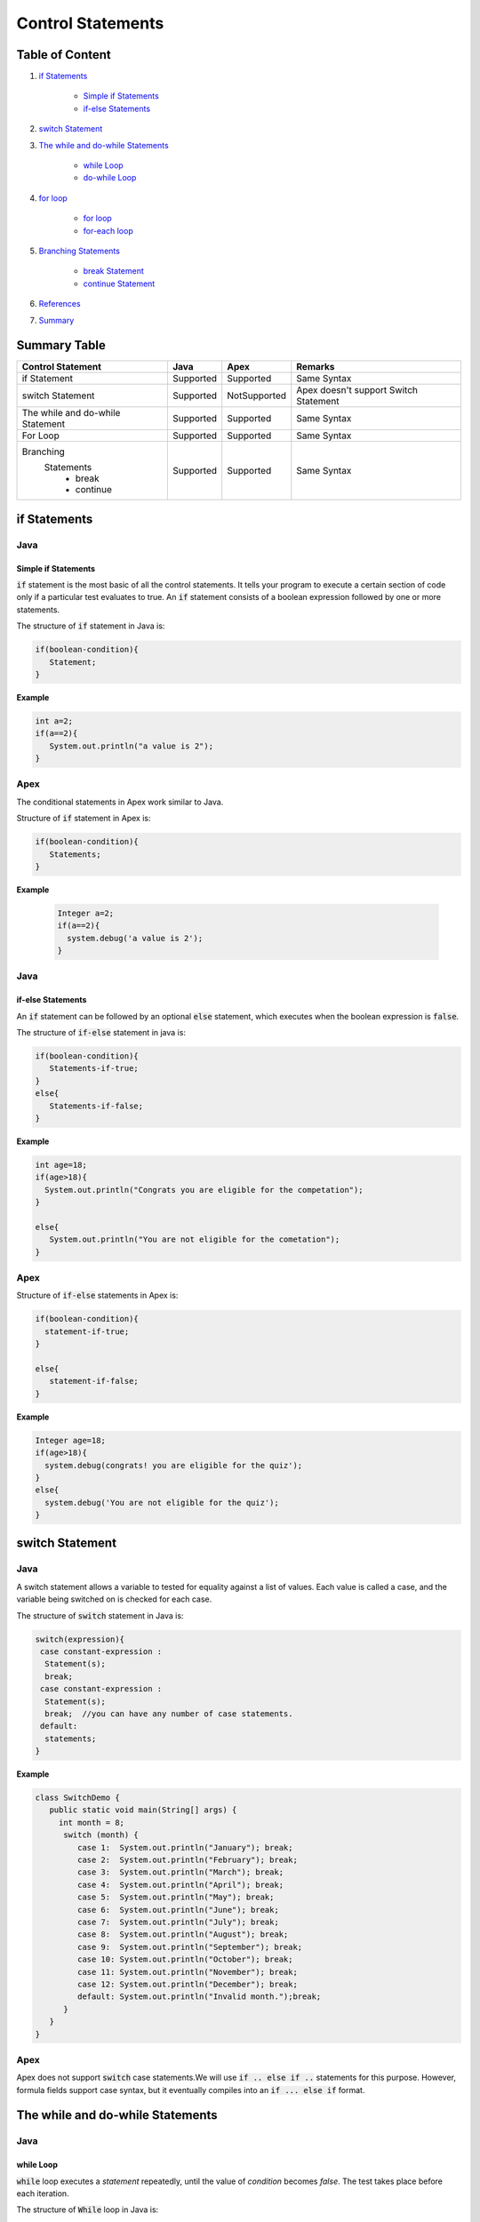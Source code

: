 Control Statements
-------------------

Table of Content
=================


1. `if Statements`_

      - `Simple if Statements`_
      - `if-else Statements`_
 
2. `switch Statement`_

3. `The while and do-while Statements`_  

     - `while Loop`_
     - `do-while Loop`_

4. `for loop`_

    - `for loop`_
    - `for-each loop`_

5. `Branching Statements`_

     - `break Statement`_
     - `continue Statement`_
     
6. `References`_

7. `Summary`_  


Summary Table
==============

+-----------------------+-----------------+----------------+---------------------------+ 
| Control Statement     |   Java          |   Apex         |     Remarks               |
|                       |                 |                |                           |
+=======================+=================+================+===========================+ 
| if Statement          | Supported       | Supported      |   Same Syntax             |
|                       |                 |                |                           | 
+-----------------------+-----------------+----------------+---------------------------+
| switch Statement      | Supported       | NotSupported   | Apex doesn't support      |
|                       |                 |                | Switch Statement          |                 
+-----------------------+-----------------+----------------+---------------------------+
| The while and         | Supported       | Supported      |   Same Syntax             | 
| do-while Statement    |                 |                |                           | 
+-----------------------+-----------------+----------------+---------------------------+
| For Loop              | Supported       | Supported      |   Same Syntax             | 
|                       |                 |                |                           | 
+-----------------------+-----------------+----------------+---------------------------+
| Branching             | Supported       | Supported      |    Same Syntax            |   
|  Statements           |                 |                |                           |
|   - break             |                 |                |                           | 
|   - continue          |                 |                |                           |
+-----------------------+-----------------+----------------+---------------------------+


if Statements  
==============

Java
^^^^^

Simple if Statements
####################

:code:`if` statement is the most basic of all the control statements. It tells your program to execute a certain section of code only if a particular test evaluates to true. An  :code:`if` statement consists of a boolean expression followed by one or more statements.

The structure of :code:`if` statement in Java is:

.. code-block:: java

   if(boolean-condition){
      Statement;
   }

**Example**

.. code-block:: java

   int a=2;
   if(a==2){
      System.out.println("a value is 2");
   }

Apex
^^^^^

The conditional statements in Apex work similar to Java.

Structure of :code:`if` statement in Apex is:

.. code-block:: java

   if(boolean-condition){
      Statements;
   }

**Example**

 .. code-block:: java

   Integer a=2;
   if(a==2){
     system.debug('a value is 2');
   }
   
Java
^^^^^
   
if-else Statements
###################

An :code:`if` statement can be followed by an optional :code:`else` statement, which executes when the boolean expression is :code:`false`.

The structure of :code:`if-else` statement in java is:

.. code-block:: java

   if(boolean-condition){
      Statements-if-true;
   }
   else{
      Statements-if-false;
   }

**Example**

.. code-block:: java

   int age=18;
   if(age>18){
     System.out.println("Congrats you are eligible for the competation");
   }

   else{
      System.out.println("You are not eligible for the cometation");
   }



Apex
^^^^^

Structure of :code:`if-else` statements in Apex is:


.. code-block:: java

   if(boolean-condition){
     statement-if-true;
   }
   
   else{
      statement-if-false;
   }

**Example**

.. code-block:: java

   Integer age=18;
   if(age>18){
     system.debug(congrats! you are eligible for the quiz');
   }
   else{
     system.debug('You are not eligible for the quiz');
   }

switch Statement
================

Java
^^^^^

A switch statement allows a variable to tested for equality against a list of values. Each value is called a case, and the variable being switched on is checked for each case.

The structure of :code:`switch` statement in Java is:

.. code-block:: java

   switch(expression){
    case constant-expression :
     Statement(s);
     break; 
    case constant-expression :
     Statement(s);
     break;  //you can have any number of case statements.
    default: 
     statements;
   }

**Example**

.. code-block:: java

   class SwitchDemo {
      public static void main(String[] args) {
        int month = 8;
         switch (month) {
            case 1:  System.out.println("January"); break;
            case 2:  System.out.println("February"); break;
            case 3:  System.out.println("March"); break;
            case 4:  System.out.println("April"); break;
            case 5:  System.out.println("May"); break;
            case 6:  System.out.println("June"); break;
            case 7:  System.out.println("July"); break;
            case 8:  System.out.println("August"); break;
            case 9:  System.out.println("September"); break;
            case 10: System.out.println("October"); break;
            case 11: System.out.println("November"); break;
            case 12: System.out.println("December"); break;
            default: System.out.println("Invalid month.");break;
         }
      }
   }


Apex
^^^^^

Apex does not support :code:`switch` case statements.We will use :code:`if .. else if ..` statements for this purpose. However, formula fields support case syntax, but it eventually compiles into an :code:`if ... else if` format.


The while and do-while Statements
==================================

Java
^^^^^

while Loop
###########


:code:`while` loop executes a *statement* repeatedly, until the value of *condition* becomes *false*. The test takes place before each iteration.

The structure of :code:`While` loop in Java is:

.. code-block:: java
   
   while(Expression){
      Statement(s);
   }

The :code:`while` statement evaluate *expression*, which must return a *boolean* value. If the expression evaluate *true*,the :code:`while` statement executes the statements in :code:`while` block. The :code:`while` statement continuous testing the expression and executing its block until the expression evaluates to *false*. 

**Example**

.. code-block:: java

   class WhileLoopExample{
      public static void main(string[] args){
         int i=10;
         while(i>1){
            System.out.println(i);
        }

      }

   }


Apex
^^^^^

The :code:`while` and :code:`do-while` loops works in Apex similar to Java.

The structure of :code:`while` loop in Apex is:

.. code-block:: java
   
   while(condition){
   Code_block;
   
   }


**Example**

.. code-block:: java
   
   Integer count=1;
    while(count<11){
      system.debug(count);
      count++;
  
     }

Java
^^^^^^

do-while Loop
##############

Unlike :code:`for` and :code:`while` loops, which test the loop condition at the top of the loop, the :code:`do..while` loop checks the condition at the bottom of the loop. 

A :code:`do..while` loop is similar to the :code:`while` loop, except that a :code:`do..while` loop is guaranteed to execute at least one time.

The structure of :code:`do-while` loop in Java is:

.. code-block:: java

   do{
         Statement(s);
   }while(Expression);

 **Example**

.. code-block:: java

   public class DoWhileLoopExp{
      public static void main(string[] args){
         int count=1;
         do{
            System.out.println("The count is:"  + count);
            count++;
         }while(count<11);

      }     
  
   }

Apex
^^^^^

The structure of :code:`do..while` loop in Apex is :

.. code-block:: java

    do{
     code_block;

    }while(condition);

**Example**

.. code-block:: java

   Integer count=1;
   do{
     system.debug(count);
     count++;
     } while(count<11);


for loop   
=========

Java
^^^^^

A :code:`for` loop is a repetition control structure that allow you to efficiently write a loop that needs to execute a specific number of times.

The *structure* of a :code:`for` loop in Java is:

.. code-block:: java
  
   for(Initialization; exit_condition; Increment_stmt){
       code_block;
   }



**Example** 

.. code-block:: java
  
   public class ForExp{
     public static void main(string [] args){
      for(int i=1; i<11; i++){
        System.out.println("count is:"+i);
        
       }
    
     }

    }
  
  
For-each loop
#############

:code:`for-each` loop is used to access each successive value in a collection of values.It's commonly used to iterate over an array or collection.

The *structure* of :code:`For-each` loop in Java is:

.. code-block:: java

    for(declaration : expression){
      statements;
    }
   

**Example**

.. code-block:: java

   public class Udemy {

     public static void main(String args[]){
       int [] numericals = {100, 200, 300, 400, 500};

       for(int u : numericals){
         System.out.print( u );
         System.out.print(",");
        }
        System.out.print("\n");
        String [] titles ={"William", "Beatrice", "Lucy", "Sam"};
        for( String name : titles ) {
        System.out.print( titles );
        System.out.print(",");
        }
      }
    }


Apex
^^^^^

Apex support three variations of the :code:`for` loop 

Traditional for loop 
####################

*Syntax:*

.. code-block:: java
   
    for(Init_stmt; exit_condition; Increment_stmt){
        code_block;
  
    }


**Example**

.. code-block:: java

    for(Integer i=1; i<11; i++){
       system.debug('count is:'+ i);
    }
   

List or Set iteration for loop
##############################

List or Set :code:`for loop` iterates over all the elements in a List or Set.

*Syntax:*

.. code-block:: java
   
   for(Variable : List/Set){
       code_block;
   }

**Example**

.. code-block:: java

  Integer[] numbers= new Ineger[] {1,2,3,4,5,6,7,8,9,10};
   for(Integer i : numbers){
      system.debug(i);
   }

The soql for loop
#################

The soql for loop iterate the over all of the sObject records returned by a soql query.

*Syntax:*

.. code-block:: java

   for(variable : [soql query]){
      block_of_code;
  }

 **Example**

.. code-block:: java

    // Create a list of account records from a SOQL query
     List<Account> accs = [SELECT Id, Name FROM Account WHERE Name = 'Siebel']; 

     // Loop through the list and update the Name field
      for(Account a : accs){
          a.Name = 'Oracle';
      }

     // Update the database
     update accs;


Branching Statements
====================

break Statement
^^^^^^^^^^^^^^^

Java
^^^^^

The :code:`break` statement terminates the loop (For,while and Do..While) and Switch statement immediately when it appears.

The *structure* of the :code:`break` statement in Java is:

.. code-block:: java

   break;

**Example**

.. code-block:: java

    // Using break to exit a loop. 
     class BreakLoop { 
      public static void main(String args[]) { 
        for(int i=0; i<100; i++) { 
         if(i == 10) break; // terminate loop if i is 10 
            System.out.println("i: " + i); 
         } 
          System.out.println("Loop complete."); 
        } 
      }

Apex
^^^^^

The :code:`break` statement in Apex works similar to Java.

**Example**

.. code-block:: java

    for(Integer i=0; i<100; i++) {
      if(i==10)
       break;
      system.debug('i value:' + i);
      
     }
    

continue Statement
##################


Java
^^^^^

The :code:`continue` statement skips the current iteration of a :code:`for`,:code:`while`, or :code:`do-while` loop.

*Syntax* of :code:`continue` statement in Java is:

.. code-block:: java
    
    continue;
    
There are two forms of :code:`continue` statements in java
      
      1.Unlabeled continue statement.
      
      2.Labeled continue statement.
      
*Unlabeled continue statement:*
      
This form of statement causes skips the current iteration of innermost :code:`for`, :code:`while` or :code:`do while` loops.


    
**Example**


.. code-block:: java

    for(int var1 =0; var1 < 5 ; var1++)
     {
       for(int var2=0 ; var2 < 5 ; var2++)
        {
             if(var2 == 2)
                 continue;
                 System.out.println(“var1:” + var1 + “, var2:”+ var2);
 
         }
 
      }
      
In above example, when var2 becomes 2, the rest of the inner for loop body will be skipped.

*Labeled continue statement*

Labeled continue statement skips the current iteration of the loop marked with the specified label. This form is used with nested loops.

**Example**

 .. code-block:: java
 
    Outer:
     for(int var1 =0; var1 < 5 ; var1++)
       {
 
         for(int var2=0 ; var2 < 5 ; var2++)
           {
                if(var2 == 2)
                        continue Outer;
 
                     System.out.println(“var1:” + var1 + “, var2:”+ var2);
 
           }
 
         }
         
In the above example, when var2 becomes 2, rest of the statements in body of inner as well outer for loop will be skipped, and next iteration of the Outer loop will be executed.


Apex
^^^^^

:code:`continue` statement in Apex is similar to Java.

.. code-block:: java

    public class continueExp {
      public void number(){
            List<Integer> numlst=new List<Integer> {10,20,30,40,50};
            for(Integer x : numlst ) {
                  if( x == 30 ) {
                     continue;
                  }
                  System.debug( x );
        
            }
      }
   }



References
===========

`docs.oracle.com/javase/tutorial/java/nutsandbolts/flow.html <http://docs.oracle.com/javase/tutorial/java/nutsandbolts/flow.html>`_

`developer.salesforce.com/docs/atlas.en-us.apexcode.meta/apexcode/langCon_apex_control_flow.htm <http://developer.salesforce.com/docs/atlas.en-us.apexcode.meta/apexcode/langCon_apex_control_flow.htm>`_


Summary
=======

This article illustrates the basic difference between the Java and Apex Control Statements.





